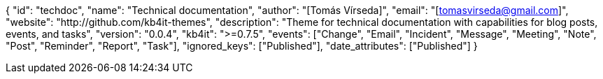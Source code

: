 {
    "id": "techdoc",
    "name": "Technical documentation",
    "author": "[Tomás Vírseda]",
    "email": "[tomasvirseda@gmail.com]",
    "website": "http://github.com/kb4it-themes",
    "description": "Theme for technical documentation with capabilities for blog posts, events, and tasks",
    "version": "0.0.4",
    "kb4it": ">=0.7.5",
    "events": ["Change", "Email", "Incident", "Message", "Meeting", "Note", "Post", "Reminder", "Report", "Task"],
    "ignored_keys": ["Published"],
    "date_attributes": ["Published"]
}
